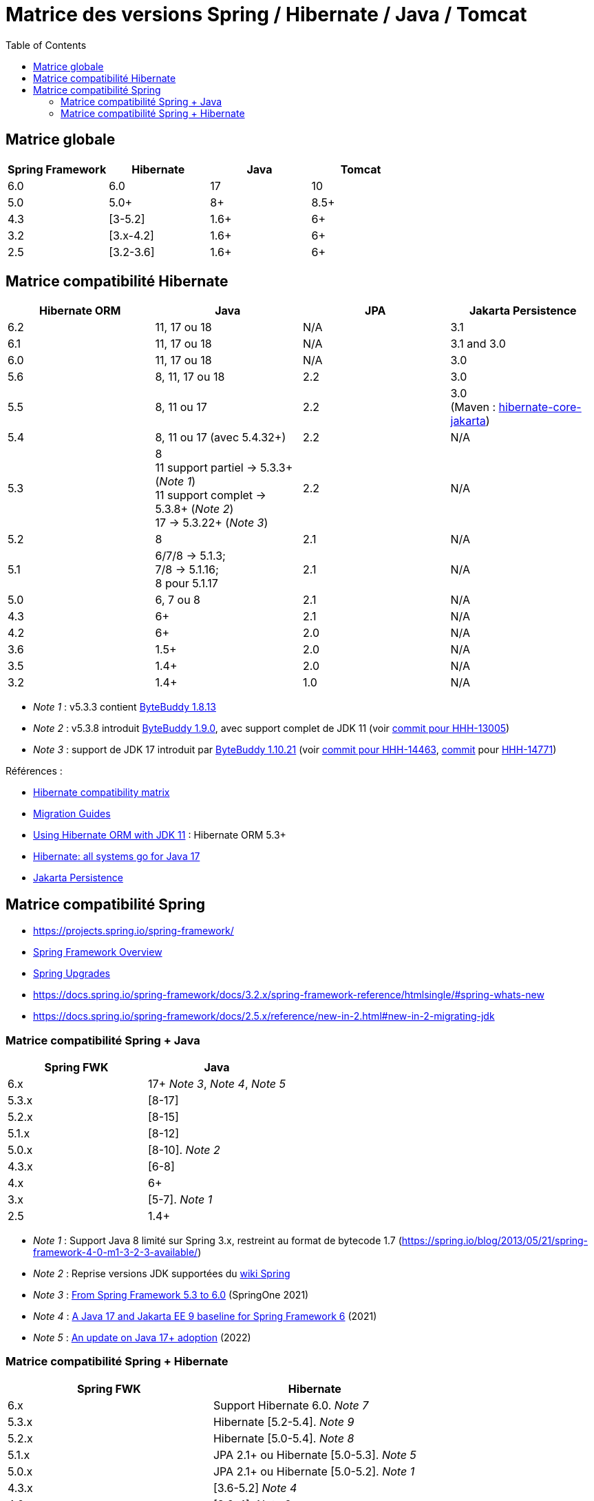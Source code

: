 = Matrice des versions Spring / Hibernate / Java / Tomcat
:encoding: utf-8
:toc: auto
:toclevels: 3
:icons: font

== Matrice globale

|===
| Spring Framework | Hibernate | Java | Tomcat

| 6.0
| 6.0
| 17
| 10

| 5.0
| 5.0+
| 8+
| 8.5+

| 4.3
| [3-5.2]
| 1.6+
| 6+

| 3.2
| [3.x-4.2]
| 1.6+
| 6+

| 2.5
| [3.2-3.6]
| 1.6+
| 6+
|===

== Matrice compatibilité Hibernate

|===
| Hibernate ORM | Java | JPA | Jakarta Persistence 

| 6.2
| 11, 17 ou 18
| N/A
| 3.1


| 6.1
| 11, 17 ou 18
| N/A
| 3.1 and 3.0

| 6.0
| 11, 17 ou 18
| N/A
| 3.0

| 5.6
| 8, 11, 17 ou 18
| 2.2
| 3.0

| 5.5
| 8, 11 ou 17
| 2.2
| 3.0 +
(Maven : https://search.maven.org/artifact/org.hibernate/hibernate-core-jakarta[hibernate-core-jakarta])

| 5.4
| 8, 11 ou 17 (avec 5.4.32+)
| 2.2
| N/A

| 5.3
| 8 +
11 support partiel -> 5.3.3+ (_Note 1_) +
11 support complet -> 5.3.8+ (_Note 2_) +
17 -> 5.3.22+ (_Note 3_)
| 2.2
| N/A

| 5.2
| 8
| 2.1
| N/A

| 5.1
| 6/7/8 -> 5.1.3; +
 7/8 -> 5.1.16; +
 8 pour 5.1.17
| 2.1
| N/A

| 5.0
| 6, 7 ou 8
| 2.1
| N/A

| 4.3
| 6+
| 2.1
| N/A

| 4.2
| 6+
| 2.0
| N/A

| 3.6
| 1.5+
| 2.0
| N/A

| 3.5
| 1.4+
| 2.0
| N/A

| 3.2
| 1.4+
| 1.0
| N/A
|===

- _Note 1_ : v5.3.3 contient https://github.com/raphw/byte-buddy/blob/master/release-notes.md#5-july-2018-version-1813[ByteBuddy 1.8.13]
- _Note 2_ : v5.3.8 introduit https://github.com/raphw/byte-buddy/blob/master/release-notes.md#29-september-2018-version-190[ByteBuddy 1.9.0], avec support complet de JDK 11 (voir https://github.com/hibernate/hibernate-orm/commit/f388420ecaba2553eaee53cedc335fea6262eea1[commit pour HHH-13005])
- _Note 3_ : support de JDK 17 introduit par https://github.com/raphw/byte-buddy/blob/master/release-notes.md#21-february-2021-version-11021[ByteBuddy 1.10.21] (voir https://github.com/hibernate/hibernate-orm/commit/e61eff291320f83af6552eec7cf3a7bb7ddd9f59[commit pour HHH-14463], https://github.com/hibernate/hibernate-orm/commit/4fb18e27e3cecae458f12236dbe21b6761c2d7bf[commit] pour https://hibernate.atlassian.net/browse/HHH-14771[HHH-14771])

Références :

- http://hibernate.org/orm/releases/#compatibility-matrix[Hibernate compatibility matrix]
- https://github.com/hibernate/hibernate-orm/wiki/Migration-Guides[Migration Guides]
- http://in.relation.to/2018/09/13/using-hibernate-orm-with-jdk11/[Using Hibernate ORM with JDK 11] : Hibernate ORM 5.3+
- https://in.relation.to/2021/09/14/ready-for-jdk17/[Hibernate: all systems go for Java 17]
- https://jakarta.ee/specifications/persistence/[Jakarta Persistence]

== Matrice compatibilité Spring

- https://projects.spring.io/spring-framework/
- https://docs.spring.io/spring-framework/docs/current/spring-framework-reference/overview.html#overview[Spring Framework Overview]
- https://github.com/spring-projects/spring-framework/wiki/Spring-Framework-Versions#upgrades[Spring Upgrades]
- https://docs.spring.io/spring-framework/docs/3.2.x/spring-framework-reference/htmlsingle/#spring-whats-new
- https://docs.spring.io/spring-framework/docs/2.5.x/reference/new-in-2.html#new-in-2-migrating-jdk

=== Matrice compatibilité Spring + Java

|===
| Spring FWK | Java

| 6.x
| 17+ _Note 3_, _Note 4_, _Note 5_

| 5.3.x
| [8-17]

| 5.2.x
| [8-15]

| 5.1.x
| [8-12]

| 5.0.x
| [8-10]. _Note 2_

| 4.3.x
| [6-8]

| 4.x
| 6+

| 3.x
| [5-7]. _Note 1_

| 2.5
| 1.4+
|===

- _Note 1_ : Support Java 8 limité sur Spring 3.x, restreint au format de bytecode 1.7 (https://spring.io/blog/2013/05/21/spring-framework-4-0-m1-3-2-3-available/)
- _Note 2_ : Reprise versions JDK supportées du https://github.com/spring-projects/spring-framework/wiki/Spring-Framework-Versions#jdk-version-range[wiki Spring]
- _Note 3_ : https://springone.io/2021/sessions/from-spring-framework-5-3-to-6-0[From Spring Framework 5.3 to 6.0] (SpringOne 2021)
- _Note 4_ : https://spring.io/blog/2021/09/02/a-java-17-and-jakarta-ee-9-baseline-for-spring-framework-6[A Java 17 and Jakarta EE 9 baseline for Spring Framework 6] (2021)
- _Note 5_ : https://spring.io/blog/2022/03/28/an-update-on-java-17-adoption[An update on Java 17+ adoption] (2022)

=== Matrice compatibilité Spring + Hibernate

|===
| Spring FWK | Hibernate

| 6.x
| Support Hibernate 6.0. _Note 7_

| 5.3.x
| Hibernate [5.2-5.4]. _Note 9_

| 5.2.x
| Hibernate [5.0-5.4]. _Note 8_

| 5.1.x
| JPA 2.1+ ou Hibernate [5.0-5.3]. _Note 5_

| 5.0.x
| JPA 2.1+ ou Hibernate [5.0-5.2]. _Note 1_

| 4.3.x
| [3.6-5.2] _Note 4_

| 4.0.x
| [3.6-4]. _Note 2_

| 3.2.x
| [3-4.2.x]. _Note 3_

| 3.0.x
| [3.2-3.6]
|===

* _Note 1_ : https://docs.spring.io/spring/docs/5.0.2.RELEASE/spring-framework-reference/data-access.html#orm-hibernate
* _Note 2_ : Voir https://docs.spring.io/spring/docs/4.0.0.RELEASE/spring-framework-reference/html/orm.html#orm-hibernate
* _Note 3_ : Hibernate 4.2 d'après le POM de _spring-orm_ 3.2.18
* _Note 4_ : https://github.com/spring-projects/spring-framework/issues/18899[Support for Hibernate ORM 5.2]
* _Note 5_ : https://github.com/spring-projects/spring-framework/issues/20850[Support for Hibernate ORM 5.3]
* _Note 6_ : https://github.com/spring-projects/spring-framework/issues/22128[Support for Hibernate ORM 6.0] (postponed)
* _Note 7_ : https://springone.io/2021/sessions/from-spring-framework-5-3-to-6-0[From Spring Framework 5.3 to 6.0] - new baseline contains Jakarta EE 9 / Hibernate ORM 6
* _Note 8_ : Javadoc dans https://github.com/spring-projects/spring-framework/blob/5.2.x/spring-orm/src/main/java/org/springframework/orm/hibernate5/LocalSessionFactoryBean.java
* _Note 9_ : 
** Javadoc dans https://github.com/spring-projects/spring-framework/commit/ba65cef52bbb28e8286faf6d36b5a7ed2b253fa5#diff-236ca7afd9b7f26eacc5c5119d5c0e02b567da3d9d0ea2981c959f656b03f485
** issue https://github.com/spring-projects/spring-framework/issues/25533
** doc : https://docs.spring.io/spring-framework/docs/5.3.x/reference/html/data-access.html#orm-hibernate 

Voir notamment la classe `LocalSessionFactoryBean` dans les packages `org.springframework.orm.hibernate3`, `org.springframework.orm.hibernate4`, `org.springframework.orm.hibernate5`.

Pour JPA voir la classe `LocalContainerEntityManagerFactoryBean` dans le package `org.springframework.orm.jpa` par exemple.

La classe `org.springframework.orm.hibernate3.annotation.AnnotationSessionFactoryBean` est remplacée par `org.springframework.orm.hibernate4.LocalSessionFactoryBean`.
